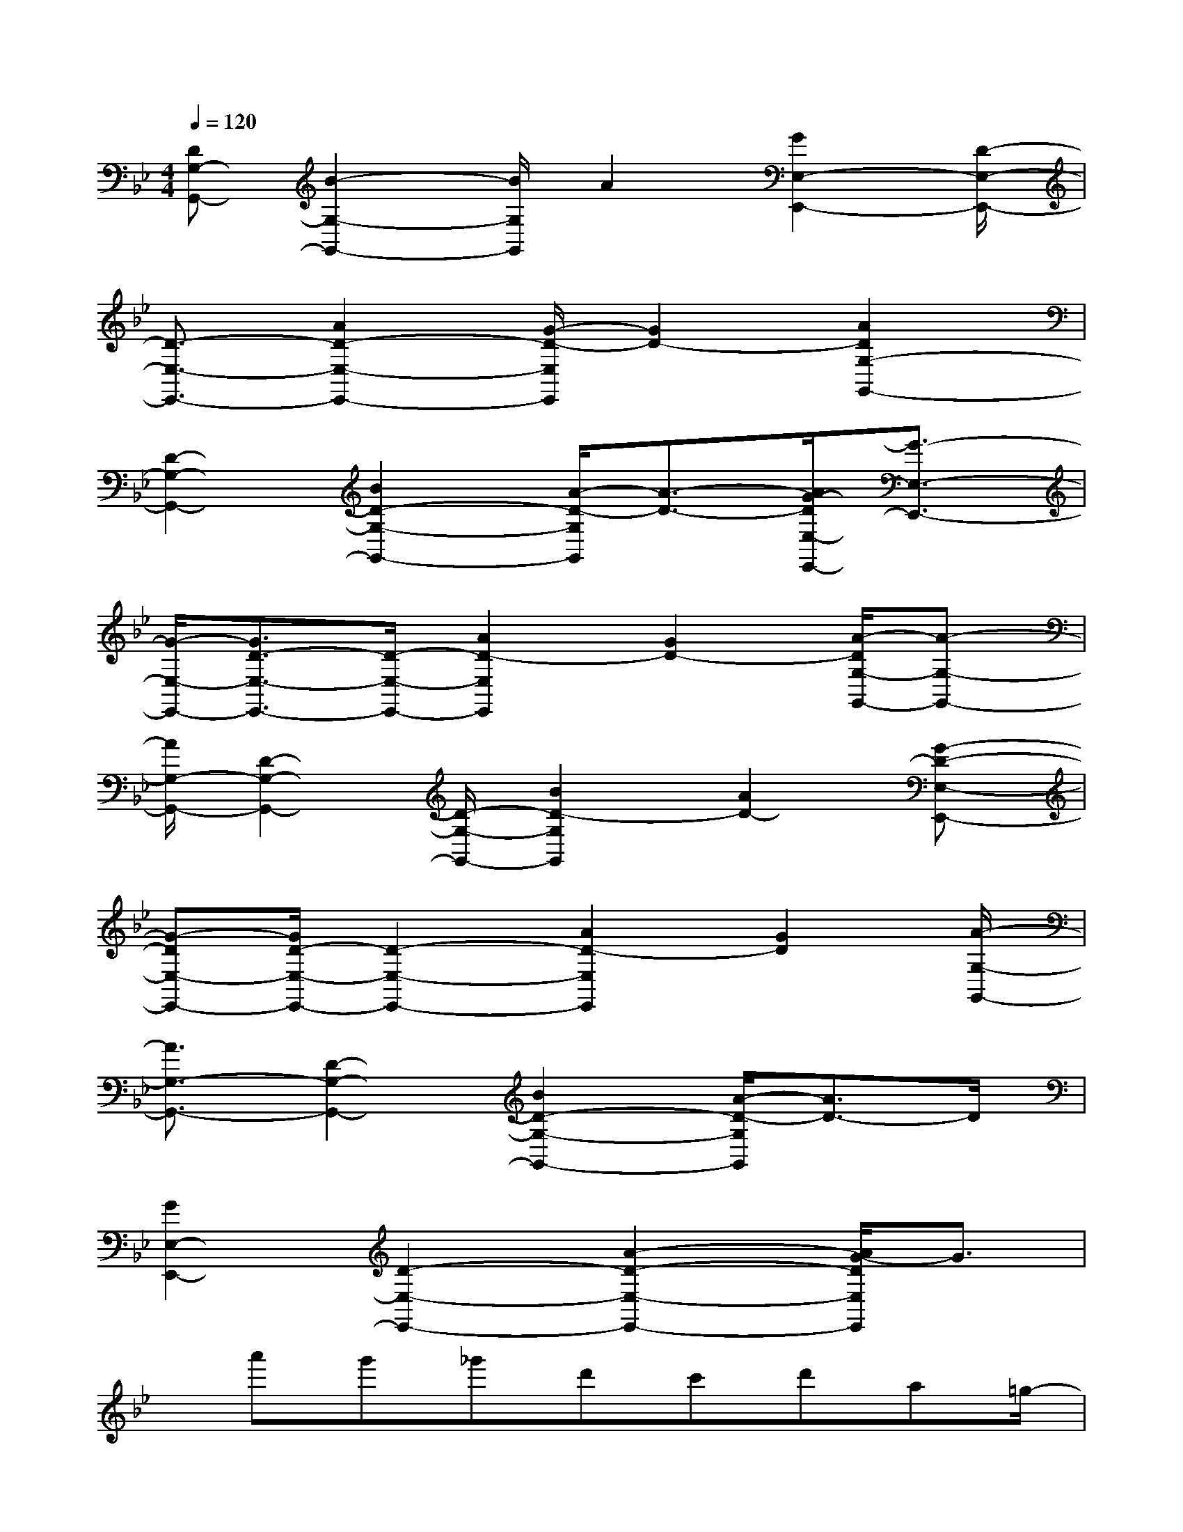 X:1
T:
M:4/4
L:1/8
Q:1/4=120
K:Bb%2flats
V:1
[DG,-G,,-][B2-G,2-G,,2-][B/2G,/2G,,/2]A2[G2E,2-E,,2-][D/2-E,/2-E,,/2-]|
[D3/2-E,3/2-E,,3/2-][A2D2-E,2-E,,2-][G/2-D/2-E,/2E,,/2][G2D2-][A2D2G,2-G,,2-]|
[D2-G,2-G,,2-][B2D2-G,2-G,,2-][A/2-D/2-G,/2G,,/2][A3/2-D3/2-][A/2G/2-D/2E,/2-E,,/2-][G3/2-E,3/2-E,,3/2-]|
[G/2-E,/2-E,,/2-][G3/2D3/2-E,3/2-E,,3/2-][D/2-E,/2-E,,/2-][A2D2-E,2E,,2][G2D2-][A/2-D/2G,/2-G,,/2-][A-G,-G,,-]|
[A/2G,/2-G,,/2-][D2-G,2-G,,2-][D/2-G,/2-G,,/2-][B2D2-G,2G,,2][A2D2-][G-D-E,-E,,-]|
[G-DE,-E,,-][G/2D/2-E,/2-E,,/2-][D2-E,2-E,,2-][A2D2-E,2E,,2][G2D2][A/2-G,/2-G,,/2-]|
[A3/2G,3/2-G,,3/2-][D2-G,2-G,,2-][B2D2-G,2-G,,2-][A/2-D/2-G,/2G,,/2][A3/2D3/2-]D/2|
[G2E,2-E,,2-][D2-E,2-E,,2-][A2-D2-E,2-E,,2-][A/2G/2-D/2E,/2E,,/2]G3/2|
x/2a'g'_g'd'c'd'a=g/2-|
g/2a_gx/2dcdcA|
=GAG_Gx/2DCDA,/2-|
A,/2=G,A,G,_G,D,C,x/2D,|
A,,=G,,D,,6-|
D,,6-D,,x|
x6x3/2A,/2-|
A,/2-[B,-A,]B,/2(3D2G2A2Bx/2d/2-